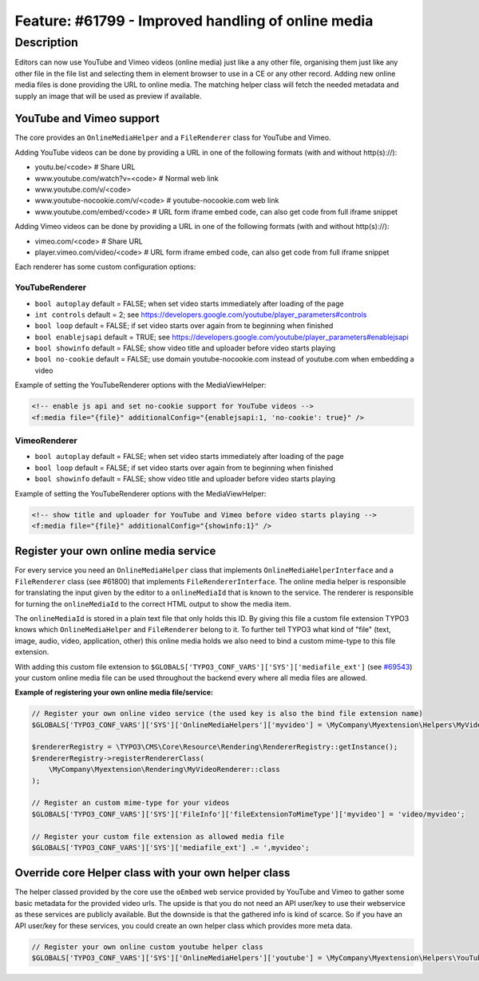===================================================
Feature: #61799 - Improved handling of online media
===================================================

Description
===========

Editors can now use YouTube and Vimeo videos (online media) just like a any other file, organising them just like any
other file in the file list and selecting them in element browser to use in a CE or any other record.
Adding new online media files is done providing the URL to online media. The matching helper class will fetch the
needed metadata and supply an image that will be used as preview if available.


YouTube and Vimeo support
-------------------------

The core provides an ``OnlineMediaHelper`` and a ``FileRenderer`` class for YouTube and Vimeo.

Adding YouTube videos can be done by providing a URL in one of the following formats (with and without http(s)://):

- youtu.be/<code> # Share URL
- www.youtube.com/watch?v=<code> # Normal web link
- www.youtube.com/v/<code>
- www.youtube-nocookie.com/v/<code> # youtube-nocookie.com web link
- www.youtube.com/embed/<code> # URL form iframe embed code, can also get code from full iframe snippet

Adding Vimeo videos can be done by providing a URL in one of the following formats (with and without http(s)://):

- vimeo.com/<code> # Share URL
- player.vimeo.com/video/<code> # URL form iframe embed code, can also get code from full iframe snippet


Each renderer has some custom configuration options:


YouTubeRenderer
^^^^^^^^^^^^^^^

* ``bool autoplay`` default = FALSE; when set video starts immediately after loading of the page
* ``int controls`` default = 2; see `<https://developers.google.com/youtube/player_parameters#controls>`_
* ``bool loop`` default = FALSE; if set video starts over again from te beginning when finished
* ``bool enablejsapi`` default = TRUE; see `<https://developers.google.com/youtube/player_parameters#enablejsapi>`_
* ``bool showinfo`` default = FALSE; show video title and uploader before video starts playing
* ``bool no-cookie`` default = FALSE; use domain youtube-nocookie.com instead of youtube.com when embedding a video

Example of setting the YouTubeRenderer options with the MediaViewHelper:

.. code-block:: html

    <!-- enable js api and set no-cookie support for YouTube videos -->
    <f:media file="{file}" additionalConfig="{enablejsapi:1, 'no-cookie': true}" />


VimeoRenderer
^^^^^^^^^^^^^

* ``bool autoplay`` default = FALSE; when set video starts immediately after loading of the page
* ``bool loop`` default = FALSE; if set video starts over again from te beginning when finished
* ``bool showinfo`` default = FALSE; show video title and uploader before video starts playing

Example of setting the YouTubeRenderer options with the MediaViewHelper:

.. code-block:: html

    <!-- show title and uploader for YouTube and Vimeo before video starts playing -->
    <f:media file="{file}" additionalConfig="{showinfo:1}" />


Register your own online media service
--------------------------------------

For every service you need an ``OnlineMediaHelper`` class that implements ``OnlineMediaHelperInterface`` and a
``FileRenderer`` class (see #61800) that implements ``FileRendererInterface``. The online media helper is responsible
for translating the input given by the editor to a ``onlineMediaId`` that is known to the service. The renderer is
responsible for turning the ``onlineMediaId`` to the correct HTML output to show the media item.

The ``onlineMediaId`` is stored in a plain text file that only holds this ID. By giving this file a custom file extension
TYPO3 knows which ``OnlineMediaHelper`` and ``FileRenderer`` belong to it. To further tell TYPO3 what kind of
"file" (text, image, audio, video, application, other) this online media holds we also need to bind a custom mime-type to
this file extension.

With adding this custom file extension to ``$GLOBALS['TYPO3_CONF_VARS']['SYS']['mediafile_ext']`` (see `#69543 <Feature-69543-IntroducedGLOBALSTYPO3_CONF_VARSSYSmediafile_ext.rst>`_) your custom
online media file can be used throughout the backend every where all media files are allowed.

**Example of registering your own online media file/service:**

.. code-block:: php

    // Register your own online video service (the used key is also the bind file extension name)
    $GLOBALS['TYPO3_CONF_VARS']['SYS']['OnlineMediaHelpers']['myvideo'] = \MyCompany\Myextension\Helpers\MyVideoHelper::class;

    $rendererRegistry = \TYPO3\CMS\Core\Resource\Rendering\RendererRegistry::getInstance();
    $rendererRegistry->registerRendererClass(
        \MyCompany\Myextension\Rendering\MyVideoRenderer::class
    );

    // Register an custom mime-type for your videos
    $GLOBALS['TYPO3_CONF_VARS']['SYS']['FileInfo']['fileExtensionToMimeType']['myvideo'] = 'video/myvideo';

    // Register your custom file extension as allowed media file
    $GLOBALS['TYPO3_CONF_VARS']['SYS']['mediafile_ext'] .= ',myvideo';


Override core Helper class with your own helper class
-----------------------------------------------------

The helper classed provided by the core use the ``oEmbed`` web service provided by YouTube and Vimeo to gather some basic
metadata for the provided video urls. The upside is that you do not need an API user/key to use their webservice as these
services are publicly available. But the downside is that the gathered info is kind of scarce. So if you have an API user/key
for these services, you could create an own helper class which provides more meta data.

.. code-block:: php

    // Register your own online custom youtube helper class
    $GLOBALS['TYPO3_CONF_VARS']['SYS']['OnlineMediaHelpers']['youtube'] = \MyCompany\Myextension\Helpers\YouTubeHelper::class;
